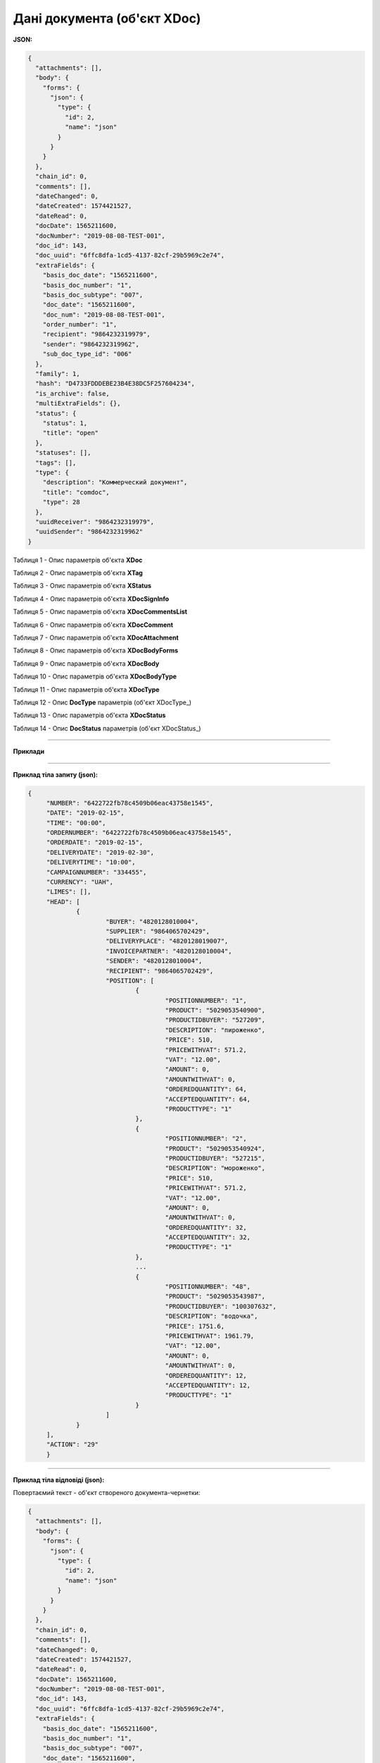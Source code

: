 #############################################################
**Дані документа (об'єкт XDoc)**
#############################################################

**JSON:**

.. code:: json

    {
      "attachments": [],
      "body": {
        "forms": {
          "json": {
            "type": {
              "id": 2,
              "name": "json"
            }
          }
        }
      },
      "chain_id": 0,
      "comments": [],
      "dateChanged": 0,
      "dateCreated": 1574421527,
      "dateRead": 0,
      "docDate": 1565211600,
      "docNumber": "2019-08-08-TEST-001",
      "doc_id": 143,
      "doc_uuid": "6ffc8dfa-1cd5-4137-82cf-29b5969c2e74",
      "extraFields": {
        "basis_doc_date": "1565211600",
        "basis_doc_number": "1",
        "basis_doc_subtype": "007",
        "doc_date": "1565211600",
        "doc_num": "2019-08-08-TEST-001",
        "order_number": "1",
        "recipient": "9864232319979",
        "sender": "9864232319962",
        "sub_doc_type_id": "006"
      },
      "family": 1,
      "hash": "D4733FDDDEBE23B4E38DC5F257604234",
      "is_archive": false,
      "multiExtraFields": {},
      "status": {
        "status": 1,
        "title": "open"
      },
      "statuses": [],
      "tags": [],
      "type": {
        "description": "Коммерческий документ",
        "title": "comdoc",
        "type": 28
      },
      "uuidReceiver": "9864232319979",
      "uuidSender": "9864232319962"
    }

Таблиця 1 - Опис параметрів об'єкта **XDoc**

.. csv-table:: 
  :file: for_csv/XDoc.csv
  :widths:  1, 19, 41
  :header-rows: 1
  :stub-columns: 0

Таблиця 2 - Опис параметрів об'єкта **XTag**

.. csv-table:: 
  :file: for_csv/XTag.csv
  :widths:  1, 19, 41
  :header-rows: 1
  :stub-columns: 0

Таблиця 3 - Опис параметрів об'єкта **XStatus**

.. csv-table:: 
  :file: for_csv/XStatus.csv
  :widths:  1, 19, 41
  :header-rows: 1
  :stub-columns: 0

Таблиця 4 - Опис параметрів об'єкта **XDocSignInfo**

.. csv-table:: 
  :file: for_csv/XDocSignInfo.csv
  :widths:  1, 19, 41
  :header-rows: 1
  :stub-columns: 0

Таблиця 5 - Опис параметрів об'єкта **XDocCommentsList**

.. csv-table:: 
  :file: for_csv/XDocCommentsList.csv
  :widths:  1, 19, 41
  :header-rows: 1
  :stub-columns: 0

Таблиця 6 - Опис параметрів об'єкта **XDocComment**

.. csv-table:: 
  :file: for_csv/XDocComment.csv
  :widths:  1, 19, 41
  :header-rows: 1
  :stub-columns: 0

Таблиця 7 - Опис параметрів об'єкта **XDocAttachment**

.. csv-table:: 
  :file: for_csv/XDocAttachment.csv
  :widths:  1, 19, 41
  :header-rows: 1
  :stub-columns: 0

Таблиця 8 - Опис параметрів об'єкта **XDocBodyForms**

.. csv-table:: 
  :file: for_csv/XDocBodyForms.csv
  :widths:  1, 19, 41
  :header-rows: 1
  :stub-columns: 0

Таблиця 9 - Опис параметрів об'єкта **XDocBody**

.. csv-table:: 
  :file: for_csv/XDocBody.csv
  :widths:  1, 19, 41
  :header-rows: 1
  :stub-columns: 0

Таблиця 10 - Опис параметрів об'єкта **XDocBodyType**

.. csv-table:: 
  :file: for_csv/XDocBodyType.csv
  :widths:  1, 19, 41
  :header-rows: 1
  :stub-columns: 0

Таблиця 11 - Опис параметрів об'єкта **XDocType**

.. csv-table:: 
  :file: for_csv/XDocType.csv
  :widths:  1, 7, 12, 41
  :header-rows: 1
  :stub-columns: 0

.. _param-desc:

.. _опис_параметрів:

Таблиця 12 - Опис **DocType** параметрів (об'єкт XDocType_)

.. csv-table:: 
  :file: for_csv/xdoctype_p.csv
  :widths:  1, 19, 41
  :header-rows: 1
  :stub-columns: 0

Таблиця 13 - Опис параметрів об'єкта **XDocStatus**

.. csv-table:: 
  :file: for_csv/XDocStatus.csv
  :widths:  1, 19, 41
  :header-rows: 1
  :stub-columns: 0

.. _детальніше:

Таблиця 14 - Опис **DocStatus** параметрів (об'єкт XDocStatus_)

.. csv-table:: 
  :file: for_csv/xdocstatus_p.csv
  :widths:  1, 60
  :header-rows: 1
  :stub-columns: 0

--------------

**Приклади**

--------------

**Приклад тіла запиту (json):**

.. code:: ruby

   {
	"NUMBER": "6422722fb78c4509b06eac43758e1545",
	"DATE": "2019-02-15",
	"TIME": "00:00",
	"ORDERNUMBER": "6422722fb78c4509b06eac43758e1545",
	"ORDERDATE": "2019-02-15",
	"DELIVERYDATE": "2019-02-30",
	"DELIVERYTIME": "10:00",
	"CAMPAIGNNUMBER": "334455",
	"CURRENCY": "UAH",
	"LIMES": [],
	"HEAD": [
		{
			"BUYER": "4820128010004",
			"SUPPLIER": "9864065702429",
			"DELIVERYPLACE": "4820128019007",
			"INVOICEPARTNER": "4820128010004",
			"SENDER": "4820128010004",
			"RECIPIENT": "9864065702429",
			"POSITION": [
				{
					"POSITIONNUMBER": "1",
					"PRODUCT": "5029053540900",
					"PRODUCTIDBUYER": "527209",
					"DESCRIPTION": "пироженко",
					"PRICE": 510,
					"PRICEWITHVAT": 571.2,
					"VAT": "12.00",
					"AMOUNT": 0,
					"AMOUNTWITHVAT": 0,
					"ORDEREDQUANTITY": 64,
					"ACCEPTEDQUANTITY": 64,
					"PRODUCTTYPE": "1"
				},
				{
					"POSITIONNUMBER": "2",
					"PRODUCT": "5029053540924",
					"PRODUCTIDBUYER": "527215",
					"DESCRIPTION": "мороженко",
					"PRICE": 510,
					"PRICEWITHVAT": 571.2,
					"VAT": "12.00",
					"AMOUNT": 0,
					"AMOUNTWITHVAT": 0,
					"ORDEREDQUANTITY": 32,
					"ACCEPTEDQUANTITY": 32,
					"PRODUCTTYPE": "1"
				},
				...
				{
					"POSITIONNUMBER": "48",
					"PRODUCT": "5029053543987",
					"PRODUCTIDBUYER": "100307632",
					"DESCRIPTION": "водочка",
					"PRICE": 1751.6,
					"PRICEWITHVAT": 1961.79,
					"VAT": "12.00",
					"AMOUNT": 0,
					"AMOUNTWITHVAT": 0,
					"ORDEREDQUANTITY": 12,
					"ACCEPTEDQUANTITY": 12,
					"PRODUCTTYPE": "1"
				}
			]
		}
	],
	"ACTION": "29"
	}

--------------

**Приклад тіла відповіді (json):**

Повертаємий текст - об'єкт створеного документа-чернетки:

.. code:: ruby

    {
      "attachments": [],
      "body": {
        "forms": {
          "json": {
            "type": {
              "id": 2,
              "name": "json"
            }
          }
        }
      },
      "chain_id": 0,
      "comments": [],
      "dateChanged": 0,
      "dateCreated": 1574421527,
      "dateRead": 0,
      "docDate": 1565211600,
      "docNumber": "2019-08-08-TEST-001",
      "doc_id": 143,
      "doc_uuid": "6ffc8dfa-1cd5-4137-82cf-29b5969c2e74",
      "extraFields": {
        "basis_doc_date": "1565211600",
        "basis_doc_number": "1",
        "basis_doc_subtype": "007",
        "doc_date": "1565211600",
        "doc_num": "2019-08-08-TEST-001",
        "order_number": "1",
        "recipient": "9864232319979",
        "sender": "9864232319962",
        "sub_doc_type_id": "006"
      },
      "family": 1,
      "hash": "D4733FDDDEBE23B4E38DC5F257604234",
      "is_archive": false,
      "multiExtraFields": {},
      "status": {
        "status": 1,
        "title": "open"
      },
      "statuses": [],
      "tags": [],
      "type": {
        "description": "Коммерческий документ",
        "title": "comdoc",
        "type": 28
      },
      "uuidReceiver": "9864232319979",
      "uuidSender": "9864232319962"
    }


